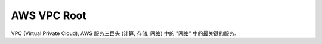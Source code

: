 .. _aws-vpc-root:

AWS VPC Root
==============================================================================

VPC (Virtual Private Cloud), AWS 服务三巨头 (计算, 存储, 网络) 中的 "网络" 中的最关键的服务.

.. autotoctree::
    :maxdepth: 1
    :index_file: README.rst
